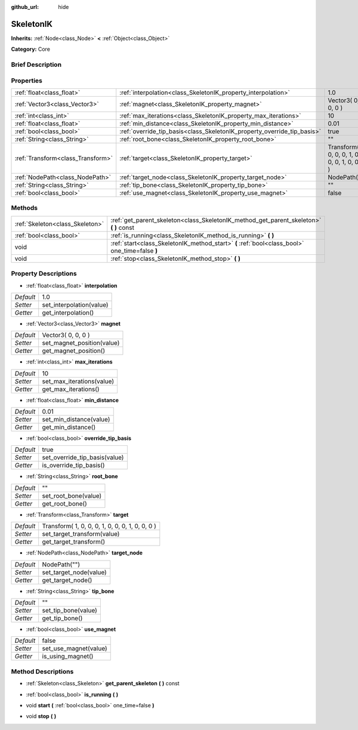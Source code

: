 :github_url: hide

.. Generated automatically by doc/tools/makerst.py in Godot's source tree.
.. DO NOT EDIT THIS FILE, but the SkeletonIK.xml source instead.
.. The source is found in doc/classes or modules/<name>/doc_classes.

.. _class_SkeletonIK:

SkeletonIK
==========

**Inherits:** :ref:`Node<class_Node>` **<** :ref:`Object<class_Object>`

**Category:** Core

Brief Description
-----------------



Properties
----------

+-----------------------------------+-------------------------------------------------------------------------+-------------------------------------------------+
| :ref:`float<class_float>`         | :ref:`interpolation<class_SkeletonIK_property_interpolation>`           | 1.0                                             |
+-----------------------------------+-------------------------------------------------------------------------+-------------------------------------------------+
| :ref:`Vector3<class_Vector3>`     | :ref:`magnet<class_SkeletonIK_property_magnet>`                         | Vector3( 0, 0, 0 )                              |
+-----------------------------------+-------------------------------------------------------------------------+-------------------------------------------------+
| :ref:`int<class_int>`             | :ref:`max_iterations<class_SkeletonIK_property_max_iterations>`         | 10                                              |
+-----------------------------------+-------------------------------------------------------------------------+-------------------------------------------------+
| :ref:`float<class_float>`         | :ref:`min_distance<class_SkeletonIK_property_min_distance>`             | 0.01                                            |
+-----------------------------------+-------------------------------------------------------------------------+-------------------------------------------------+
| :ref:`bool<class_bool>`           | :ref:`override_tip_basis<class_SkeletonIK_property_override_tip_basis>` | true                                            |
+-----------------------------------+-------------------------------------------------------------------------+-------------------------------------------------+
| :ref:`String<class_String>`       | :ref:`root_bone<class_SkeletonIK_property_root_bone>`                   | ""                                              |
+-----------------------------------+-------------------------------------------------------------------------+-------------------------------------------------+
| :ref:`Transform<class_Transform>` | :ref:`target<class_SkeletonIK_property_target>`                         | Transform( 1, 0, 0, 0, 1, 0, 0, 0, 1, 0, 0, 0 ) |
+-----------------------------------+-------------------------------------------------------------------------+-------------------------------------------------+
| :ref:`NodePath<class_NodePath>`   | :ref:`target_node<class_SkeletonIK_property_target_node>`               | NodePath("")                                    |
+-----------------------------------+-------------------------------------------------------------------------+-------------------------------------------------+
| :ref:`String<class_String>`       | :ref:`tip_bone<class_SkeletonIK_property_tip_bone>`                     | ""                                              |
+-----------------------------------+-------------------------------------------------------------------------+-------------------------------------------------+
| :ref:`bool<class_bool>`           | :ref:`use_magnet<class_SkeletonIK_property_use_magnet>`                 | false                                           |
+-----------------------------------+-------------------------------------------------------------------------+-------------------------------------------------+

Methods
-------

+---------------------------------+------------------------------------------------------------------------------------------------+
| :ref:`Skeleton<class_Skeleton>` | :ref:`get_parent_skeleton<class_SkeletonIK_method_get_parent_skeleton>` **(** **)** const      |
+---------------------------------+------------------------------------------------------------------------------------------------+
| :ref:`bool<class_bool>`         | :ref:`is_running<class_SkeletonIK_method_is_running>` **(** **)**                              |
+---------------------------------+------------------------------------------------------------------------------------------------+
| void                            | :ref:`start<class_SkeletonIK_method_start>` **(** :ref:`bool<class_bool>` one_time=false **)** |
+---------------------------------+------------------------------------------------------------------------------------------------+
| void                            | :ref:`stop<class_SkeletonIK_method_stop>` **(** **)**                                          |
+---------------------------------+------------------------------------------------------------------------------------------------+

Property Descriptions
---------------------

.. _class_SkeletonIK_property_interpolation:

- :ref:`float<class_float>` **interpolation**

+-----------+--------------------------+
| *Default* | 1.0                      |
+-----------+--------------------------+
| *Setter*  | set_interpolation(value) |
+-----------+--------------------------+
| *Getter*  | get_interpolation()      |
+-----------+--------------------------+

.. _class_SkeletonIK_property_magnet:

- :ref:`Vector3<class_Vector3>` **magnet**

+-----------+----------------------------+
| *Default* | Vector3( 0, 0, 0 )         |
+-----------+----------------------------+
| *Setter*  | set_magnet_position(value) |
+-----------+----------------------------+
| *Getter*  | get_magnet_position()      |
+-----------+----------------------------+

.. _class_SkeletonIK_property_max_iterations:

- :ref:`int<class_int>` **max_iterations**

+-----------+---------------------------+
| *Default* | 10                        |
+-----------+---------------------------+
| *Setter*  | set_max_iterations(value) |
+-----------+---------------------------+
| *Getter*  | get_max_iterations()      |
+-----------+---------------------------+

.. _class_SkeletonIK_property_min_distance:

- :ref:`float<class_float>` **min_distance**

+-----------+-------------------------+
| *Default* | 0.01                    |
+-----------+-------------------------+
| *Setter*  | set_min_distance(value) |
+-----------+-------------------------+
| *Getter*  | get_min_distance()      |
+-----------+-------------------------+

.. _class_SkeletonIK_property_override_tip_basis:

- :ref:`bool<class_bool>` **override_tip_basis**

+-----------+-------------------------------+
| *Default* | true                          |
+-----------+-------------------------------+
| *Setter*  | set_override_tip_basis(value) |
+-----------+-------------------------------+
| *Getter*  | is_override_tip_basis()       |
+-----------+-------------------------------+

.. _class_SkeletonIK_property_root_bone:

- :ref:`String<class_String>` **root_bone**

+-----------+----------------------+
| *Default* | ""                   |
+-----------+----------------------+
| *Setter*  | set_root_bone(value) |
+-----------+----------------------+
| *Getter*  | get_root_bone()      |
+-----------+----------------------+

.. _class_SkeletonIK_property_target:

- :ref:`Transform<class_Transform>` **target**

+-----------+-------------------------------------------------+
| *Default* | Transform( 1, 0, 0, 0, 1, 0, 0, 0, 1, 0, 0, 0 ) |
+-----------+-------------------------------------------------+
| *Setter*  | set_target_transform(value)                     |
+-----------+-------------------------------------------------+
| *Getter*  | get_target_transform()                          |
+-----------+-------------------------------------------------+

.. _class_SkeletonIK_property_target_node:

- :ref:`NodePath<class_NodePath>` **target_node**

+-----------+------------------------+
| *Default* | NodePath("")           |
+-----------+------------------------+
| *Setter*  | set_target_node(value) |
+-----------+------------------------+
| *Getter*  | get_target_node()      |
+-----------+------------------------+

.. _class_SkeletonIK_property_tip_bone:

- :ref:`String<class_String>` **tip_bone**

+-----------+---------------------+
| *Default* | ""                  |
+-----------+---------------------+
| *Setter*  | set_tip_bone(value) |
+-----------+---------------------+
| *Getter*  | get_tip_bone()      |
+-----------+---------------------+

.. _class_SkeletonIK_property_use_magnet:

- :ref:`bool<class_bool>` **use_magnet**

+-----------+-----------------------+
| *Default* | false                 |
+-----------+-----------------------+
| *Setter*  | set_use_magnet(value) |
+-----------+-----------------------+
| *Getter*  | is_using_magnet()     |
+-----------+-----------------------+

Method Descriptions
-------------------

.. _class_SkeletonIK_method_get_parent_skeleton:

- :ref:`Skeleton<class_Skeleton>` **get_parent_skeleton** **(** **)** const

.. _class_SkeletonIK_method_is_running:

- :ref:`bool<class_bool>` **is_running** **(** **)**

.. _class_SkeletonIK_method_start:

- void **start** **(** :ref:`bool<class_bool>` one_time=false **)**

.. _class_SkeletonIK_method_stop:

- void **stop** **(** **)**

